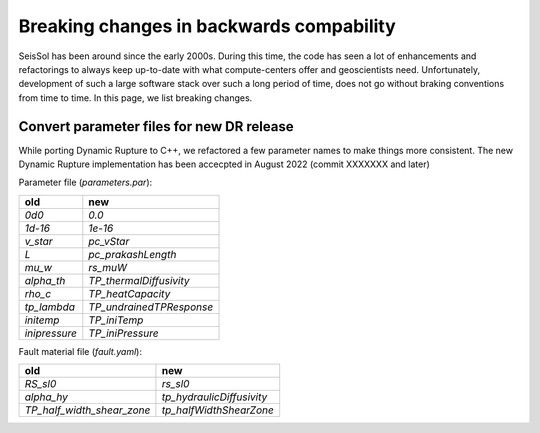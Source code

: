 Breaking changes in backwards compability
=========================================

SeisSol has been around since the early 2000s.
During this time, the code has seen a lot of enhancements and refactorings to always keep up-to-date with what compute-centers offer and geoscientists need.
Unfortunately, development of such a large software stack over such a long period of time, does not go without braking conventions from time to time.
In this page, we list breaking changes.

Convert parameter files for new DR release
~~~~~~~~~~~~~~~~~~~~~~~~~~~~~~~~~~~~~~~~~~

While porting Dynamic Rupture to C++, we refactored a few parameter names to make things more consistent.
The new Dynamic Rupture implementation has been accecpted in August 2022 (commit XXXXXXX and later)

Parameter file (`parameters.par`):

+---------------+--------------------------+
| old           | new                      |
+===============+==========================+
| `0d0`         | `0.0`                    |
+---------------+--------------------------+
| `1d-16`       | `1e-16`                  |
+---------------+--------------------------+
| `v_star`      | `pc_vStar`               |
+---------------+--------------------------+
| `L`           | `pc_prakashLength`       |
+---------------+--------------------------+
| `mu_w`        | `rs_muW`                 |
+---------------+--------------------------+
| `alpha_th`    | `TP_thermalDiffusivity`  |
+---------------+--------------------------+
| `rho_c`       | `TP_heatCapacity`        |
+---------------+--------------------------+
| `tp_lambda`   | `TP_undrainedTPResponse` |
+---------------+--------------------------+
| `initemp`     | `TP_iniTemp`             |
+---------------+--------------------------+
| `inipressure` | `TP_iniPressure`         |
+---------------+--------------------------+

Fault material file (`fault.yaml`):

+-----------------------------+----------------------------+
| old                         | new                        |
+=============================+============================+
| `RS_sl0`                    |  `rs_sl0`                  |
+-----------------------------+----------------------------+
| `alpha_hy`                  |  `tp_hydraulicDiffusivity` |
+-----------------------------+----------------------------+
| `TP_half_width_shear_zone`  |  `tp_halfWidthShearZone`   |
+-----------------------------+----------------------------+

